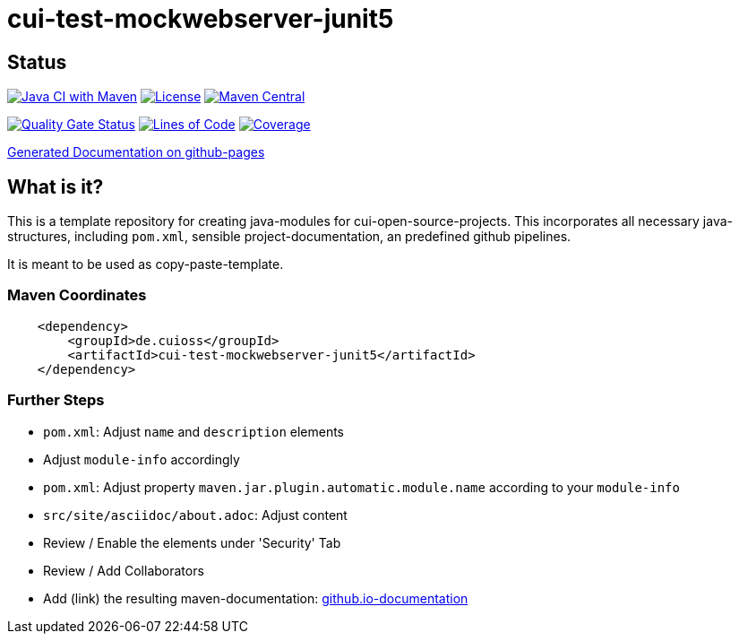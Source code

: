 = cui-test-mockwebserver-junit5

== Status

image:https://github.com/cuioss/cui-test-mockwebserver-junit5/actions/workflows/maven.yml/badge.svg[Java CI with Maven,link=https://github.com/cuioss/cui-test-mockwebserver-junit5/actions/workflows/maven.yml]
image:http://img.shields.io/:license-apache-blue.svg[License,link=http://www.apache.org/licenses/LICENSE-2.0.html]
image:https://maven-badges.herokuapp.com/maven-central/de.cuioss/cui-test-mockwebserver-junit5/badge.svg[Maven Central,link=https://maven-badges.herokuapp.com/maven-central/de.cuioss/cui-test-mockwebserver-junit5]

https://sonarcloud.io/summary/new_code?id=cuioss_cui-test-mockwebserver-junit5[image:https://sonarcloud.io/api/project_badges/measure?project=cuioss_cui-test-mockwebserver-junit5&metric=alert_status[Quality
Gate Status]]
image:https://sonarcloud.io/api/project_badges/measure?project=cuioss_cui-test-mockwebserver-junit5&metric=ncloc[Lines of Code,link=https://sonarcloud.io/summary/new_code?id=cuioss_cui-test-mockwebserver-junit5]
image:https://sonarcloud.io/api/project_badges/measure?project=cuioss_cui-test-mockwebserver-junit5&metric=coverage[Coverage,link=https://sonarcloud.io/summary/new_code?id=cuioss_cui-test-mockwebserver-junit5]


https://cuioss.github.io/cui-test-mockwebserver-junit5/about.html[Generated Documentation on github-pages]

== What is it?

This is a template repository for creating java-modules for cui-open-source-projects. This incorporates all necessary java-structures, including `pom.xml`, sensible project-documentation, 
an predefined github pipelines. 

It is meant to be used as copy-paste-template.

=== Maven Coordinates

[source,xml]
----
    <dependency>
        <groupId>de.cuioss</groupId>
        <artifactId>cui-test-mockwebserver-junit5</artifactId>
    </dependency>
----

=== Further Steps

* `pom.xml`: Adjust `name` and `description` elements
* Adjust `module-info` accordingly
* `pom.xml`: Adjust property `maven.jar.plugin.automatic.module.name` according to your `module-info`
* `src/site/asciidoc/about.adoc`: Adjust content
* Review / Enable the elements under 'Security' Tab
* Review / Add Collaborators
* Add (link) the resulting maven-documentation: https://github.com/cuioss/cuioss.github.io/edit/main/README.md[github.io-documentation] 
